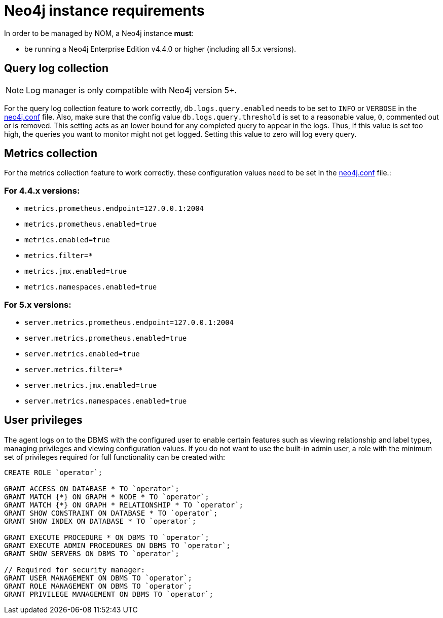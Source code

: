 = Neo4j instance requirements

In order to be managed by NOM, a Neo4j instance **must**:

* be running a Neo4j Enterprise Edition v4.4.0 or higher (including all 5.x versions).

== Query log collection

[NOTE]
====
Log manager is only compatible with Neo4j version 5+.
====

For the query log collection feature to work correctly, `db.logs.query.enabled` needs to be set to `INFO` or `VERBOSE` in the link:https://neo4j.com/docs/operations-manual/current/configuration/neo4j-conf/[neo4j.conf] file.
Also, make sure that the config value `db.logs.query.threshold` is set to a reasonable value, `0`, commented out or is removed. 
This setting acts as an lower bound for any completed query to appear in the logs. 
Thus, if this value is set too high, the queries you want to monitor might not get logged. 
Setting this value to zero will log every query.

== Metrics collection

For the metrics collection feature to work correctly. these configuration values need to be set in the link:https://neo4j.com/docs/operations-manual/current/configuration/neo4j-conf/[neo4j.conf] file.:

=== For 4.4.x versions:

** `metrics.prometheus.endpoint=127.0.0.1:2004`

** `metrics.prometheus.enabled=true`

** `metrics.enabled=true`

** `metrics.filter=*`

** `metrics.jmx.enabled=true`

** `metrics.namespaces.enabled=true`

=== For 5.x versions:

** `server.metrics.prometheus.endpoint=127.0.0.1:2004`

** `server.metrics.prometheus.enabled=true`

** `server.metrics.enabled=true`

** `server.metrics.filter=*`

** `server.metrics.jmx.enabled=true`

** `server.metrics.namespaces.enabled=true`

== User privileges

The agent logs on to the DBMS with the configured user to enable certain features such as viewing relationship and label types, managing privileges and viewing configuration values.
If you do not want to use the built-in admin user, a role with the minimum set of privileges required for full functionality can be created with:


[source, cypher]
----
CREATE ROLE `operator`;

GRANT ACCESS ON DATABASE * TO `operator`;
GRANT MATCH {*} ON GRAPH * NODE * TO `operator`;
GRANT MATCH {*} ON GRAPH * RELATIONSHIP * TO `operator`;
GRANT SHOW CONSTRAINT ON DATABASE * TO `operator`;
GRANT SHOW INDEX ON DATABASE * TO `operator`;

GRANT EXECUTE PROCEDURE * ON DBMS TO `operator`;
GRANT EXECUTE ADMIN PROCEDURES ON DBMS TO `operator`;
GRANT SHOW SERVERS ON DBMS TO `operator`;

// Required for security manager:
GRANT USER MANAGEMENT ON DBMS TO `operator`;
GRANT ROLE MANAGEMENT ON DBMS TO `operator`;
GRANT PRIVILEGE MANAGEMENT ON DBMS TO `operator`;
----
